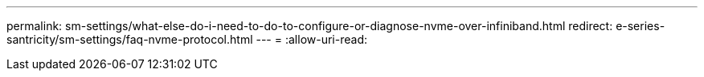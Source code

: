 ---
permalink: sm-settings/what-else-do-i-need-to-do-to-configure-or-diagnose-nvme-over-infiniband.html 
redirect: e-series-santricity/sm-settings/faq-nvme-protocol.html 
---
= 
:allow-uri-read: 


